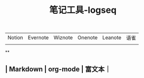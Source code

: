 #+TITLE: 笔记工具-logseq

** 
| Notion | Evernote | Wiznote | Onenote | Leanote | 语雀 |
|
**
** | Markdown | org-mode | 富文本｜

